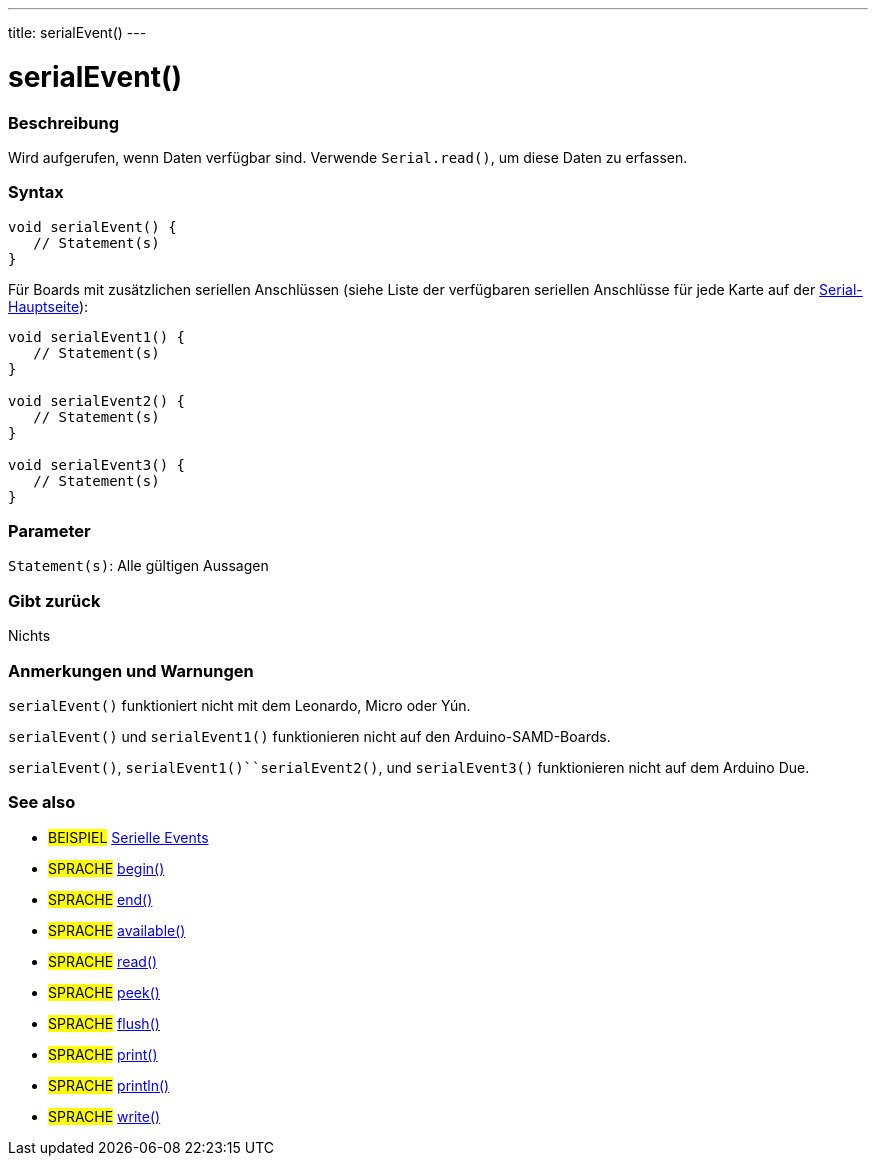 ---
title: serialEvent()
---




= serialEvent()


// OVERVIEW SECTION STARTS
[#overview]
--

[float]
=== Beschreibung
Wird aufgerufen, wenn Daten verfügbar sind. Verwende `Serial.read()`, um diese Daten zu erfassen.
[%hardbreaks]


[float]
=== Syntax

[source,arduino]
----
void serialEvent() {
   // Statement(s)
}
----
Für Boards mit zusätzlichen seriellen Anschlüssen (siehe Liste der verfügbaren seriellen Anschlüsse für jede Karte auf der link:../../serial[Serial-Hauptseite]):
[source,arduino]
----
void serialEvent1() {
   // Statement(s)
}

void serialEvent2() {
   // Statement(s)
}

void serialEvent3() {
   // Statement(s)
}
----

[float]
=== Parameter
`Statement(s)`: Alle gültigen Aussagen

[float]
=== Gibt zurück
Nichts

--
// OVERVIEW SECTION ENDS

// HOW TO USE SECTION STARTS
[#howtouse]
--

[float]
=== Anmerkungen und Warnungen
`serialEvent()` funktioniert nicht mit dem Leonardo, Micro oder Yún.

`serialEvent()` und `serialEvent1()` funktionieren nicht auf den Arduino-SAMD-Boards.

`serialEvent()`, `serialEvent1()``serialEvent2()`, und `serialEvent3()` funktionieren nicht auf dem Arduino Due.
[%hardbreaks]

--
// HOW TO USE SECTION ENDS

// SEE ALSO SECTION
[#see_also]
--

[float]
=== See also

[role="example"]
* #BEISPIEL# http://arduino.cc/en/Tutorial/SerialEvent[Serielle Events^]

[role="language"]
* #SPRACHE# link:../begin[begin()]
* #SPRACHE# link:../end[end()]
* #SPRACHE# link:../available[available()]
* #SPRACHE# link:../read[read()]
* #SPRACHE# link:../peek[peek()]
* #SPRACHE# link:../flush[flush()]
* #SPRACHE# link:../print[print()]
* #SPRACHE# link:../println[println()]
* #SPRACHE# link:../write[write()]

--
// SEE ALSO SECTION ENDS
